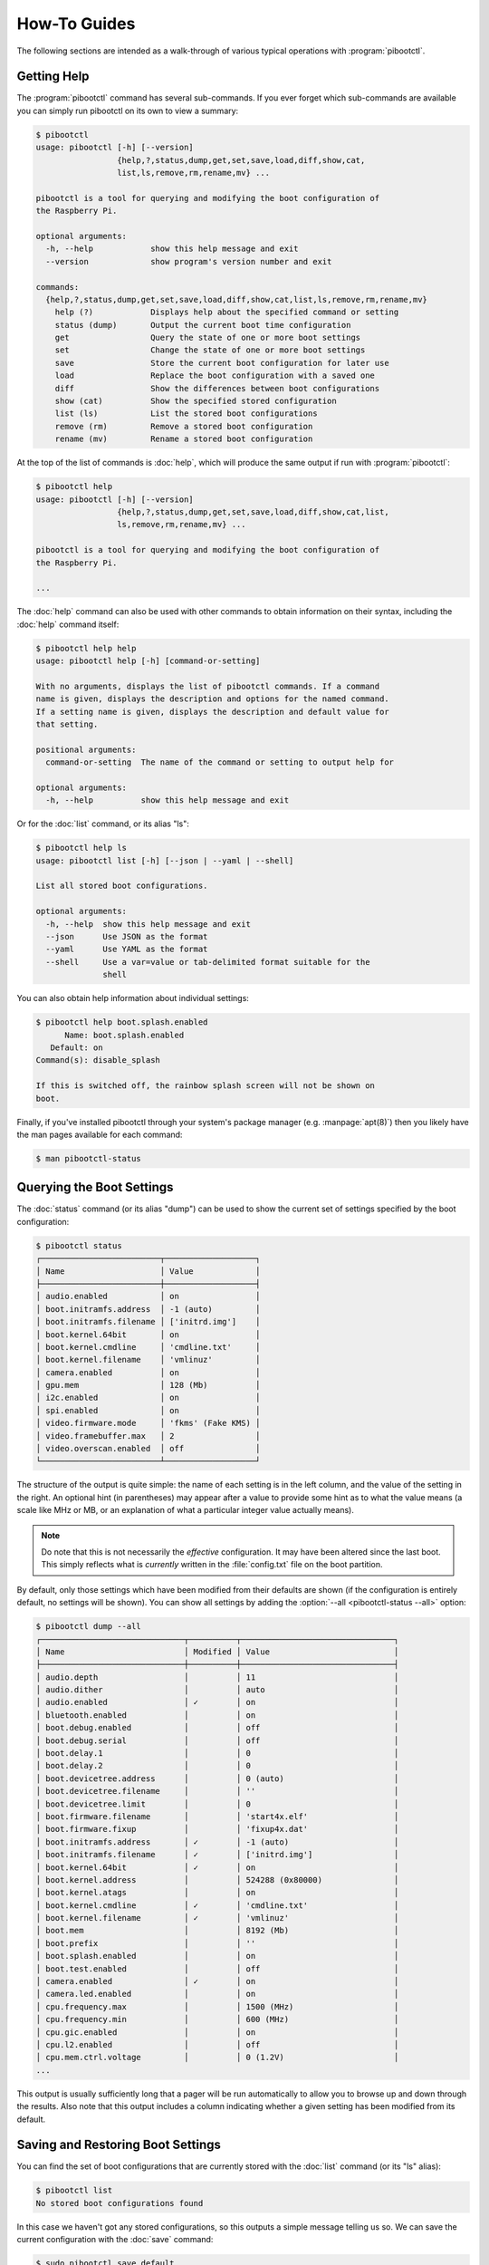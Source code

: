 =============
How-To Guides
=============


The following sections are intended as a walk-through of various typical
operations with :program:`pibootctl`.


Getting Help
============

The :program:`pibootctl` command has several sub-commands. If you ever forget
which sub-commands are available you can simply run pibootctl on its own to
view a summary:

.. code-block:: console

    $ pibootctl
    usage: pibootctl [-h] [--version]
                     {help,?,status,dump,get,set,save,load,diff,show,cat,
                     list,ls,remove,rm,rename,mv} ...

    pibootctl is a tool for querying and modifying the boot configuration of
    the Raspberry Pi.

    optional arguments:
      -h, --help            show this help message and exit
      --version             show program's version number and exit

    commands:
      {help,?,status,dump,get,set,save,load,diff,show,cat,list,ls,remove,rm,rename,mv}
        help (?)            Displays help about the specified command or setting
        status (dump)       Output the current boot time configuration
        get                 Query the state of one or more boot settings
        set                 Change the state of one or more boot settings
        save                Store the current boot configuration for later use
        load                Replace the boot configuration with a saved one
        diff                Show the differences between boot configurations
        show (cat)          Show the specified stored configuration
        list (ls)           List the stored boot configurations
        remove (rm)         Remove a stored boot configuration
        rename (mv)         Rename a stored boot configuration

At the top of the list of commands is :doc:`help`, which will produce the same
output if run with :program:`pibootctl`:

.. code-block:: console

    $ pibootctl help
    usage: pibootctl [-h] [--version]
                     {help,?,status,dump,get,set,save,load,diff,show,cat,list,
                     ls,remove,rm,rename,mv} ...

    pibootctl is a tool for querying and modifying the boot configuration of
    the Raspberry Pi.

    ...

The :doc:`help` command can also be used with other commands to obtain
information on their syntax, including the :doc:`help` command itself:

.. code-block:: console

    $ pibootctl help help
    usage: pibootctl help [-h] [command-or-setting]

    With no arguments, displays the list of pibootctl commands. If a command
    name is given, displays the description and options for the named command.
    If a setting name is given, displays the description and default value for
    that setting.

    positional arguments:
      command-or-setting  The name of the command or setting to output help for

    optional arguments:
      -h, --help          show this help message and exit

Or for the :doc:`list` command, or its alias "ls":

.. code-block:: console

    $ pibootctl help ls
    usage: pibootctl list [-h] [--json | --yaml | --shell]

    List all stored boot configurations.

    optional arguments:
      -h, --help  show this help message and exit
      --json      Use JSON as the format
      --yaml      Use YAML as the format
      --shell     Use a var=value or tab-delimited format suitable for the
                  shell

You can also obtain help information about individual settings:

.. code-block:: console

    $ pibootctl help boot.splash.enabled
          Name: boot.splash.enabled
       Default: on
    Command(s): disable_splash

    If this is switched off, the rainbow splash screen will not be shown on
    boot.

Finally, if you've installed pibootctl through your system's package manager
(e.g. :manpage:`apt(8)`) then you likely have the man pages available for
each command:

.. code-block:: console

    $ man pibootctl-status


Querying the Boot Settings
==========================

The :doc:`status` command (or its alias "dump") can be used to show the
current set of settings specified by the boot configuration:

.. code-block:: console

    $ pibootctl status
    ┌─────────────────────────┬───────────────────┐
    │ Name                    │ Value             │
    ├─────────────────────────┼───────────────────┤
    │ audio.enabled           │ on                │
    │ boot.initramfs.address  │ -1 (auto)         │
    │ boot.initramfs.filename │ ['initrd.img']    │
    │ boot.kernel.64bit       │ on                │
    │ boot.kernel.cmdline     │ 'cmdline.txt'     │
    │ boot.kernel.filename    │ 'vmlinuz'         │
    │ camera.enabled          │ on                │
    │ gpu.mem                 │ 128 (Mb)          │
    │ i2c.enabled             │ on                │
    │ spi.enabled             │ on                │
    │ video.firmware.mode     │ 'fkms' (Fake KMS) │
    │ video.framebuffer.max   │ 2                 │
    │ video.overscan.enabled  │ off               │
    └─────────────────────────┴───────────────────┘

The structure of the output is quite simple: the name of each setting is in the
left column, and the value of the setting in the right. An optional hint (in
parentheses) may appear after a value to provide some hint as to what the value
means (a scale like MHz or MB, or an explanation of what a particular integer
value actually means).

.. note::

    Do note that this is not necessarily the *effective* configuration. It may
    have been altered since the last boot. This simply reflects what is
    *currently* written in the :file:`config.txt` file on the boot partition.

By default, only those settings which have been modified from their defaults
are shown (if the configuration is entirely default, no settings will be
shown). You can show all settings by adding the :option:`--all
<pibootctl-status --all>` option:

.. code-block:: console

    $ pibootctl dump --all
    ┌──────────────────────────────┬──────────┬────────────────────────────────┐
    │ Name                         │ Modified │ Value                          │
    ├──────────────────────────────┼──────────┼────────────────────────────────┤
    │ audio.depth                  │          │ 11                             │
    │ audio.dither                 │          │ auto                           │
    │ audio.enabled                │ ✓        │ on                             │
    │ bluetooth.enabled            │          │ on                             │
    │ boot.debug.enabled           │          │ off                            │
    │ boot.debug.serial            │          │ off                            │
    │ boot.delay.1                 │          │ 0                              │
    │ boot.delay.2                 │          │ 0                              │
    │ boot.devicetree.address      │          │ 0 (auto)                       │
    │ boot.devicetree.filename     │          │ ''                             │
    │ boot.devicetree.limit        │          │ 0                              │
    │ boot.firmware.filename       │          │ 'start4x.elf'                  │
    │ boot.firmware.fixup          │          │ 'fixup4x.dat'                  │
    │ boot.initramfs.address       │ ✓        │ -1 (auto)                      │
    │ boot.initramfs.filename      │ ✓        │ ['initrd.img']                 │
    │ boot.kernel.64bit            │ ✓        │ on                             │
    │ boot.kernel.address          │          │ 524288 (0x80000)               │
    │ boot.kernel.atags            │          │ on                             │
    │ boot.kernel.cmdline          │ ✓        │ 'cmdline.txt'                  │
    │ boot.kernel.filename         │ ✓        │ 'vmlinuz'                      │
    │ boot.mem                     │          │ 8192 (Mb)                      │
    │ boot.prefix                  │          │ ''                             │
    │ boot.splash.enabled          │          │ on                             │
    │ boot.test.enabled            │          │ off                            │
    │ camera.enabled               │ ✓        │ on                             │
    │ camera.led.enabled           │          │ on                             │
    │ cpu.frequency.max            │          │ 1500 (MHz)                     │
    │ cpu.frequency.min            │          │ 600 (MHz)                      │
    │ cpu.gic.enabled              │          │ on                             │
    │ cpu.l2.enabled               │          │ off                            │
    │ cpu.mem.ctrl.voltage         │          │ 0 (1.2V)                       │
    ...

This output is usually sufficiently long that a pager will be run automatically
to allow you to browse up and down through the results. Also note that this
output includes a column indicating whether a given setting has been modified
from its default.


Saving and Restoring Boot Settings
==================================

You can find the set of boot configurations that are currently stored with the
:doc:`list` command (or its "ls" alias):

.. code-block:: console

    $ pibootctl list
    No stored boot configurations found

In this case we haven't got any stored configurations, so this outputs a simple
message telling us so. We can save the current configuration with the
:doc:`save` command:

.. code-block:: console

    $ sudo pibootctl save default

.. note::

    Note that we use the :program:`sudo` prefix here. The boot configurations
    are typically stored in a location only writeable by root (for reasons
    explained in the next section), hence we need root privileges to write a
    new configuration there.

If we now re-run the :doc:`list` command we can see we have one stored
configuration, which matches the current boot configuration:

.. code-block:: console

    $ pibootctl list
    ┌─────────┬────────┬─────────────────────┐
    │ Name    │ Active │ Timestamp           │
    ├─────────┼────────┼─────────────────────┤
    │ default │ ✓      │ 2021-07-22 16:56:50 │
    └─────────┴────────┴─────────────────────┘

Next we'll make a small modification to the current boot configuration and save
again so we can switch back to the original configuration:

.. code-block:: console

    $ sudo pibootctl set boot.splash.enabled=off
    $ sudo pibootctl save nosplash

If we check the output of :doc:`list` again we can see that "nosplash" is now
the "active" configuration:

.. code-block:: console

    $ pibootctl ls
    ┌──────────┬────────┬─────────────────────┐
    │ Name     │ Active │ Timestamp           │
    ├──────────┼────────┼─────────────────────┤
    │ default  │        │ 2021-07-22 16:56:50 │
    │ nosplash │ ✓      │ 2021-07-23 16:19:54 │
    └──────────┴────────┴─────────────────────┘

Note that "active" doesn't mean this is the configuration you booted with, just
that this is the configuration currently written to the boot partition.

We can now switch back to our "default" configuration with the :doc:`load`
command:

.. code-block:: console

    $ sudo pibootctl load default
    $ pibootctl ls
    ┌──────────┬────────┬─────────────────────┐
    │ Name     │ Active │ Timestamp           │
    ├──────────┼────────┼─────────────────────┤
    │ default  │ ✓      │ 2021-07-22 16:56:50 │
    │ nosplash │        │ 2021-07-23 16:19:54 │
    └──────────┴────────┴─────────────────────┘

.. note::

    Depending upon pibootctl's configuration (specifically the
    :option:`pibootctl reboot-required` option), your system may warn you that
    a reboot is required after loading a new boot configuration.


Restoring an Unbootable System
==============================
